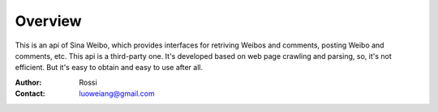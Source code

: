 ========
Overview
========

This is an api of Sina Weibo, which provides interfaces for retriving Weibos and comments, posting Weibo and comments, etc.  
This api is a third-party one. It's developed based on web page crawling and parsing, so, it's not efficient. But it's easy to obtain and easy to use after all.

:Author: Rossi 
:Contact: luoweiang@gmail.com
